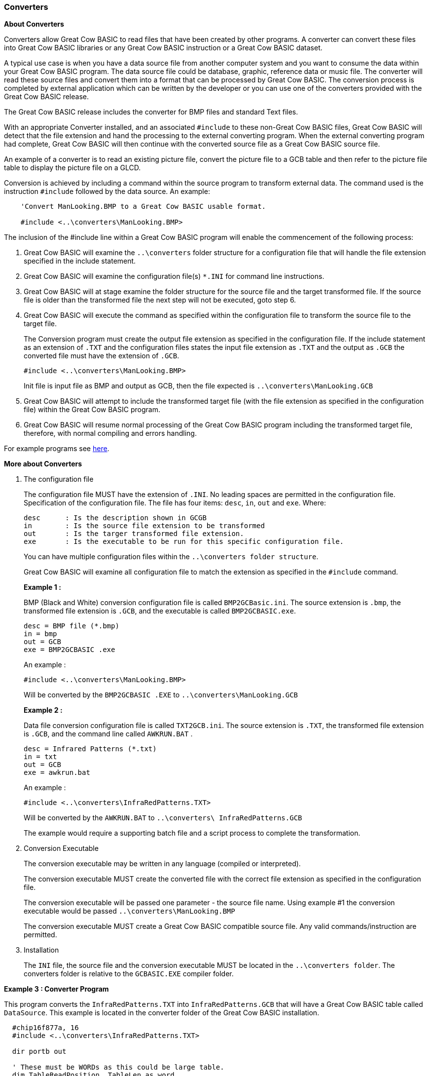 === Converters

*About Converters*

Converters allow Great Cow BASIC to read files that have been created by other programs.
A converter can convert these files into Great Cow BASIC libraries or any Great Cow BASIC instruction or a Great Cow BASIC dataset.

A typical use case is when you have a data source file from another computer system and you want to consume the data within your Great Cow BASIC program.
The data source file could be database, graphic, reference data or music file.
The converter will read these source files and convert them into a format that can be processed by Great Cow BASIC.
The conversion process is completed by external application which can be written by the developer or you can use
one of the converters provided with the Great Cow BASIC release.

The Great Cow BASIC release includes the converter for BMP files and standard Text files.

With an appropriate Converter installed, and an associated `#include` to these non-Great Cow BASIC files,
Great Cow BASIC will detect that the file extension and hand the processing to the external converting program.
When the external converting program had complete, Great Cow BASIC will then continue with the converted source file as a Great Cow BASIC source file.

An example of a converter is to read an existing picture file, convert the picture file to a GCB table and then refer to the picture
file table to display the picture file on a GLCD.

Conversion is achieved by including a command within the source program to transform external data.
The command used is the instruction `#include` followed by the data source.  An example:
----
    'Convert ManLooking.BMP to a Great Cow BASIC usable format.

    #include <..\converters\ManLooking.BMP>
----
The inclusion of the #include line within a Great Cow BASIC  program will enable the commencement of the following process:

. Great Cow BASIC  will examine the `..\converters` folder structure for a configuration file that will handle the file extension specified in the include statement.
. Great Cow BASIC  will examine the configuration file(s) `*.INI` for command line instructions.
. Great Cow BASIC  will at stage examine the folder structure for the source file and the target transformed file.
If the source file is older than the transformed file the next step will not be executed, goto step 6.
. Great Cow BASIC  will execute the command as specified within the configuration file to transform the source file to the target file.
+
The Conversion program must create the output file extension as specified in the configuration file.  If the include statement as an extension
of `.TXT` and the configuration files states the input file extension as `.TXT` and the output as `.GCB` the converted file must have the extension of `.GCB`.
+
 #include <..\converters\ManLooking.BMP>
+
Init file is input file as BMP and output as GCB, then the file expected is `..\converters\ManLooking.GCB`
. Great Cow BASIC  will attempt to include the transformed target file (with the file extension as specified in the configuration file) within the Great Cow BASIC  program.
. Great Cow BASIC  will resume normal processing of the Great Cow BASIC program including the transformed target file, therefore, with normal compiling and errors handling.

For example programs see <<XX0,here>>.

*More about Converters*

1. The configuration file
+
The configuration file MUST have the extension of `.INI`.  No leading spaces are permitted in the configuration file.
Specification of the configuration file.
The file has four items: `desc`, `in`, `out` and `exe`. Where:
+
 desc      : Is the description shown in GCGB
 in        : Is the source file extension to be transformed
 out       : Is the targer transformed file extension.
 exe       : Is the executable to be run for this specific configuration file.
+
You can have multiple configuration files within the `..\converters folder structure`.
+
Great Cow BASIC will examine all configuration file to match the extension as specified in the `#include` command.

+
*Example 1 :*
+
===========
BMP (Black and White) conversion configuration file is called `BMP2GCBasic.ini`.  The source extension is `.bmp`,
the transformed file extension is `.GCB`, and the executable is called `BMP2GCBASIC.exe`.

 desc = BMP file (*.bmp)
 in = bmp
 out = GCB
 exe = BMP2GCBASIC .exe

An example :

 #include <..\converters\ManLooking.BMP>

Will be converted by the `BMP2GCBASIC .EXE` to `..\converters\ManLooking.GCB`
===========
+
*Example 2 :*
+
===========
Data file conversion configuration file is called `TXT2GCB.ini`.  The source extension is `.TXT`, the transformed
file extension is `.GCB`, and the command line called `AWKRUN.BAT` .

 desc = Infrared Patterns (*.txt)
 in = txt
 out = GCB
 exe = awkrun.bat

An example :

 #include <..\converters\InfraRedPatterns.TXT>

Will be converted by the `AWKRUN.BAT` to `..\converters\ InfraRedPatterns.GCB`

The example would require a supporting batch file and a script process to complete the transformation.
===========

2. Conversion Executable
+
The conversion executable may be written in any language (compiled or interpreted).
+
The conversion executable MUST create the converted file with the correct file extension as specified in the configuration file.
+
The conversion executable will be passed one parameter - the source file name.
Using example #1 the conversion executable would be passed   `..\converters\ManLooking.BMP`
+
The conversion executable MUST create a Great Cow BASIC compatible source file.  Any valid commands/instruction are permitted.

3. Installation
+
The `INI` file, the source file and the conversion executable MUST be located in the `..\converters folder`.
The converters folder is relative to the `GCBASIC.EXE` compiler folder.

[[XX0]]
*Example 3 : Converter Program*
====
This program converts the `InfraRedPatterns.TXT` into `InfraRedPatterns.GCB` that will have a Great Cow BASIC table called `DataSource`.
This example is located in the converter folder of the Great Cow BASIC installation.
----
  #chip16f877a, 16
  #include <..\converters\InfraRedPatterns.TXT>

  dir portb out

  ' These must be WORDs as this could be large table.
  dim TableReadPosition, TableLen as word

  dir portb out

  ' Read the table length
  TableReadPosition = 0
  ReadTable DataSource, TableReadPosition, TableLen


  Do Forever
      For TableReadPosition = 1 to TableLen step 2
          ReadTable DataSource, TableReadPosition, TransmissionPattern
          ReadTable DataSource, TableReadPosition+1 , PulseDelay
          portb = TransmissionPattern
          wait PulseDelay ms
      next
  Loop
----
====
